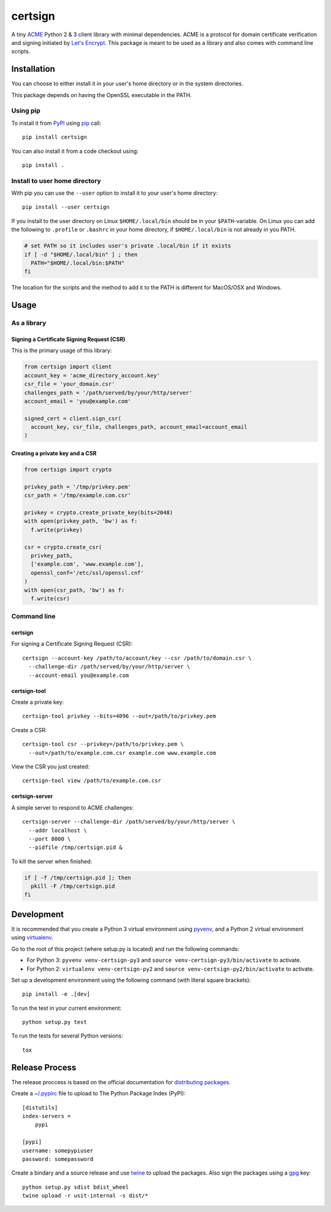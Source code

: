 ========
certsign
========

A tiny ACME_ Python 2 & 3 client library with minimal dependencies. ACME is a
protocol for domain certificate verification and signing initiated by `Let's Encrypt`_.
This package is meant to be used as a library and also comes with command line scripts.

Installation
============

You can choose to either install it in your user's home directory or in the system directories.

This package depends on having the OpenSSL executable in the PATH.

Using pip
---------

To install it from PyPI_ using pip_ call::

  pip install certsign

You can also install it from a code checkout using::

  pip install .

Install to user home directory
------------------------------
With pip you can use the ``--user`` option to install it to your user's home directory::

  pip install --user certsign

If you install to the user directory on Linux ``$HOME/.local/bin`` should be in your
``$PATH``-variable. On Linux you can add the following to ``.profile`` or ``.bashrc``
in your home directory, if ``$HOME/.local/bin`` is not already in you PATH.

.. code:: bash

  # set PATH so it includes user's private .local/bin if it exists
  if [ -d "$HOME/.local/bin" ] ; then
    PATH="$HOME/.local/bin:$PATH"
  fi

The location for the scripts and the method to add it to the PATH is different for MacOS/OSX
and Windows.

Usage
=====

As a library
------------

Signing a Certificate Signing Request (CSR)
...........................................
This is the primary usage of this library:

.. code:: python

  from certsign import client
  account_key = 'acme_directory_account.key'
  csr_file = 'your_domain.csr'
  challenges_path = '/path/served/by/your/http/server'
  account_email = 'you@example.com'

  signed_cert = client.sign_csr(
    account_key, csr_file, challenges_path, account_email=account_email
  )

Creating a private key and a CSR
................................

.. code:: python

  from certsign import crypto

  privkey_path = '/tmp/privkey.pem'
  csr_path = '/tmp/example.com.csr'

  privkey = crypto.create_private_key(bits=2048)
  with open(privkey_path, 'bw') as f:
    f.write(privkey)

  csr = crypto.create_csr(
    privkey_path,
    ['example.com', 'www.example.com'],
    openssl_conf='/etc/ssl/openssl.cnf'
  )
  with open(csr_path, 'bw') as f:
    f.write(csr)

Command line
------------

certsign
........
For signing a Certificate Signing Request (CSR)::

  certsign --account-key /path/to/account/key --csr /path/to/domain.csr \
    --challenge-dir /path/served/by/your/http/server \
    --account-email you@example.com

certsign-tool
.............
Create a private key::

  certsign-tool privkey --bits=4096 --out=/path/to/privkey.pem

Create a CSR::

  certsign-tool csr --privkey=/path/to/privkey.pem \
    --out=/path/to/example.com.csr example.com www.example.com

View the CSR you just created::

  certsign-tool view /path/to/example.com.csr

certsign-server
...............
A simple server to respond to ACME challenges::

  certsign-server --challenge-dir /path/served/by/your/http/server \
    --addr localhost \
    --port 8000 \
    --pidfile /tmp/certsign.pid &

To kill the server when finished:

.. code:: bash

  if [ -f /tmp/certsign.pid ]; then
    pkill -F /tmp/certsign.pid
  fi

Development
===========

It is recommended that you create a Python 3 virtual environment using pyvenv_, and a Python 2
virtual environment using virtualenv_.

Go to the root of this project (where setup.py is located) and run the following commands:

- For Python 3: ``pyvenv venv-certsign-py3`` and
  ``source venv-certsign-py3/bin/activate`` to activate.
- For Python 2: ``virtualenv venv-certsign-py2`` and
  ``source venv-certsign-py2/bin/activate`` to activate.

Set up a development environment using the following command (with literal square brackets)::

    pip install -e .[dev]

To run the test in your current environment::

    python setup.py test

To run the tests for several Python versions::

   tox


Release Process
===============

The release proccess is based on the official documentation for `distributing packages`_.

Create a `~/.pypirc`_ file to upload to The Python Package Index (PyPI)::

    [distutils]
    index-servers =
        pypi

    [pypi]
    username: somepypiuser
    password: somepassword

Create a bindary and a source release and use twine_ to upload the packages. Also sign the
packages using a gpg_ key::

    python setup.py sdist bdist_wheel
    twine upload -r usit-internal -s dist/*

.. _ACME: https://github.com/ietf-wg-acme/acme/
.. _Let's Encrypt: https://letsencrypt.org/
.. _PyPI: https://pypi.org/
.. _pip: https://pip.pypa.io/
.. _pyvenv: https://docs.python.org/3/library/venv.html
.. _virtualenv: http://docs.python-guide.org/en/latest/dev/virtualenvs/
.. _distributing packages: https://packaging.python.org/tutorials/distributing-packages/
.. _~/.pypirc: https://docs.python.org/3/distutils/packageindex.html#pypirc
.. _twine: https://github.com/pypa/twine
.. _gpg: https://gnupg.org/
